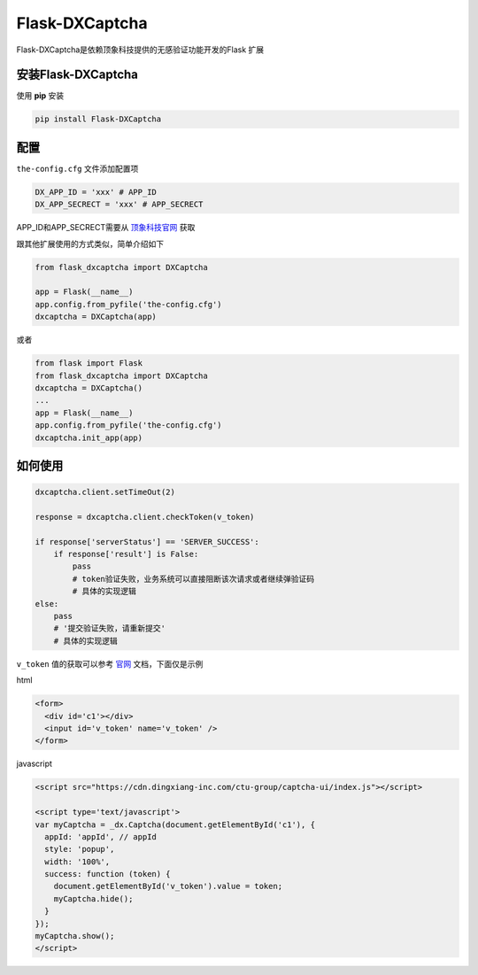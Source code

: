 Flask-DXCaptcha
===============

Flask-DXCaptcha是依赖顶象科技提供的无感验证功能开发的Flask 扩展

安装Flask-DXCaptcha
------------------------

使用 **pip** 安装

.. code-block:: text
  
  pip install Flask-DXCaptcha
  

配置
------

``the-config.cfg`` 文件添加配置项

.. code-block:: text

  DX_APP_ID = 'xxx' # APP_ID
  DX_APP_SECRECT = 'xxx' # APP_SECRECT



APP_ID和APP_SECRECT需要从 `顶象科技官网`_ 获取

跟其他扩展使用的方式类似，简单介绍如下

.. code-block:: python

  from flask_dxcaptcha import DXCaptcha

  app = Flask(__name__)
  app.config.from_pyfile('the-config.cfg')
  dxcaptcha = DXCaptcha(app)


或者 

.. code-block:: python

  from flask import Flask
  from flask_dxcaptcha import DXCaptcha
  dxcaptcha = DXCaptcha()
  ...
  app = Flask(__name__)
  app.config.from_pyfile('the-config.cfg')
  dxcaptcha.init_app(app)


如何使用
--------------

.. code-block:: python

  dxcaptcha.client.setTimeOut(2)

  response = dxcaptcha.client.checkToken(v_token)

  if response['serverStatus'] == 'SERVER_SUCCESS':
      if response['result'] is False:
          pass
          # token验证失败，业务系统可以直接阻断该次请求或者继续弹验证码
          # 具体的实现逻辑
  else:
      pass
      # '提交验证失败，请重新提交'
      # 具体的实现逻辑


``v_token`` 值的获取可以参考 `官网`_ 文档，下面仅是示例

html

.. code-block:: html

  <form>
    <div id='c1'></div>
    <input id='v_token' name='v_token' />
  </form>

javascript

.. code-block:: javascript

  <script src="https://cdn.dingxiang-inc.com/ctu-group/captcha-ui/index.js"></script>

  <script type='text/javascript'>
  var myCaptcha = _dx.Captcha(document.getElementById('c1'), {
    appId: 'appId', // appId
    style: 'popup',
    width: '100%',
    success: function (token) {
      document.getElementById('v_token').value = token;
      myCaptcha.hide();
    }
  });
  myCaptcha.show();
  </script>  


.. _顶象科技官网: https://www.dingxiang-inc.com/
.. _官网: https://www.dingxiang-inc.com/